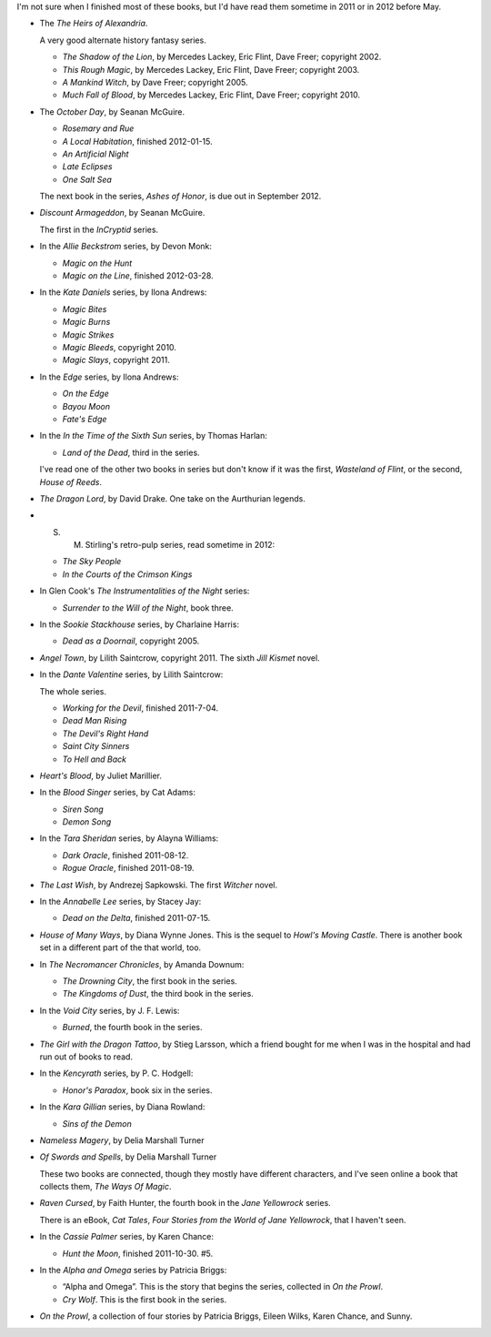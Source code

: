 .. title: Books Read 2012-04 and before
.. slug: books-2012-04-and-before
.. date: 2012-05-01 00:00:00 UTC-05:00
.. tags: recent reading
.. category: books/read/2012/04
.. link: 
.. description: 
.. type: text


.. role:: series(title-reference)
.. role:: subtitle(title-reference)

I'm not sure when I finished most of these books, but I'd have read
them sometime in 2011 or in 2012 before May.

* The `The Heirs of Alexandria`:series:.

  A very good alternate history fantasy series.

  * `The Shadow of the Lion`, by Mercedes Lackey, Eric Flint, Dave
    Freer; copyright 2002.

  * `This Rough Magic`, by Mercedes Lackey, Eric Flint, Dave
    Freer; copyright 2003.

  * `A Mankind Witch`, by Dave Freer; copyright 2005.

  * `Much Fall of Blood`, by Mercedes Lackey, Eric Flint, Dave
    Freer; copyright 2010.

* The `October Day`:series:, by Seanan McGuire.

  * `Rosemary and Rue`
  * `A Local Habitation`, finished 2012-01-15.
  * `An Artificial Night`
  * `Late Eclipses`
  * `One Salt Sea`

  The next book in the series, `Ashes of Honor`, is due out in
  September 2012.

* `Discount Armageddon`, by Seanan McGuire.

  The first in the :series:`InCryptid` series.

* In the `Allie Beckstrom`:series: series, by Devon Monk:

  * `Magic on the Hunt`
  * `Magic on the Line`, finished 2012-03-28.

* In the :series:`Kate Daniels` series, by Ilona Andrews:

  * `Magic Bites`
  * `Magic Burns`
  * `Magic Strikes`
  * `Magic Bleeds`, copyright 2010.
  * `Magic Slays`, copyright 2011.

* In the :series:`Edge` series, by Ilona Andrews:

  * `On the Edge`
  * `Bayou Moon`
  * `Fate's Edge`

* In the :series:`In the Time of the Sixth Sun` series, by Thomas
  Harlan:

  * `Land of the Dead`, third in the series. 

  I've read one of the other two books in series but don't know if it
  was the first, `Wasteland of Flint`, or the second, `House of
  Reeds`. 

* `The Dragon Lord`, by David Drake.  One take on the Aurthurian
  legends. 

* S. M. Stirling's retro-pulp series, read sometime in 2012:

  * `The Sky People`
  * `In the Courts of the Crimson Kings`

* In Glen Cook's :series:`The Instrumentalities of the Night` series:

  * `Surrender to the Will of the Night`, book three.


* In the :series:`Sookie Stackhouse` series, by Charlaine Harris:

  * `Dead as a Doornail`, copyright 2005.

* `Angel Town`, by Lilith Saintcrow, copyright 2011.  The sixth
  :series:`Jill Kismet` novel.

* In the :series:`Dante Valentine` series, by Lilith Saintcrow:

  The whole series.

  * `Working for the Devil`, finished 2011-7-04.
  * `Dead Man Rising`
  * `The Devil's Right Hand`
  * `Saint City Sinners`
  * `To Hell and Back`

* `Heart's Blood`, by Juliet Marillier.

* In the :series:`Blood Singer` series, by Cat Adams:

  * `Siren Song`
  * `Demon Song`

* In the :series:`Tara Sheridan` series, by Alayna Williams:

  * `Dark Oracle`, finished 2011-08-12.
  * `Rogue Oracle`, finished 2011-08-19.

* `The Last Wish`, by Andrezej Sapkowski.  The first :series:`Witcher`
  novel. 

* In the :series:`Annabelle Lee` series, by Stacey Jay:

  * `Dead on the Delta`, finished 2011-07-15.

* `House of Many Ways`, by Diana Wynne Jones.  This is the 
  sequel to `Howl's Moving Castle`.  There is another book set in a
  different part of the that world, too.

* In :series:`The Necromancer Chronicles`, by Amanda Downum:

  * `The Drowning City`, the first book in the series.
  * `The Kingdoms of Dust`, the third book in the series.

* In the :series:`Void City` series, by J. F. Lewis:

  * `Burned`, the fourth book in the series.

* `The Girl with the Dragon Tattoo`, by Stieg Larsson, which a friend
  bought for me when I was in the hospital and had run out of books to
  read. 

* In the :series:`Kencyrath` series, by P. C. Hodgell:

  * `Honor's Paradox`, book six in the series.

* In the :series:`Kara Gillian` series, by Diana Rowland:

  * `Sins of the Demon`

* `Nameless Magery`, by Delia Marshall Turner
* `Of Swords and Spells`, by Delia Marshall Turner

  These two books are connected, though they mostly have different
  characters, and I've seen online a book that collects them, `The
  Ways Of Magic`. 

* `Raven Cursed`, by Faith Hunter, the fourth book in the
  :series:`Jane Yellowrock` series.

  There is an eBook, `Cat Tales`, :subtitle:`Four Stories from the
  World of Jane Yellowrock`, that I haven't seen.

* In the :series:`Cassie Palmer` series, by Karen Chance:

  * `Hunt the Moon`, finished 2011-10-30.  #5.

* In the :series:`Alpha and Omega` series by Patricia Briggs:

  * “Alpha and Omega”.  This is the story that begins the series,
    collected in `On the Prowl`.

  * `Cry Wolf`.  This is the first book in the series.

* `On the Prowl`, a collection of four stories by Patricia Briggs,
  Eileen Wilks, Karen Chance, and Sunny.
